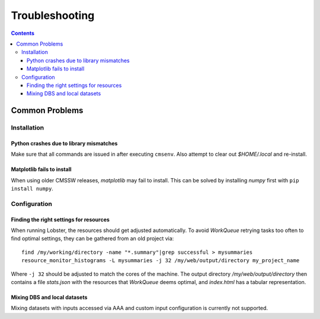 Troubleshooting
===============

.. contents::

Common Problems
---------------

Installation
~~~~~~~~~~~~

Python crashes due to library mismatches
........................................

Make sure that all commands are issued in after executing ``cmsenv``.  Also
attempt to clear out `$HOME/.local` and re-install.

Matplotlib fails to install
...........................

When using older CMSSW releases, `matplotlib` may fail to install.  This
can be solved by installing `numpy` first with ``pip install numpy``.

Configuration
~~~~~~~~~~~~~

Finding the right settings for resources
........................................

When running Lobster, the resources should get adjusted automatically.  To
avoid `WorkQueue` retrying tasks too often to find optimal settings, they
can be gathered from an old project via::

    find /my/working/directory -name "*.summary"|grep successful > mysummaries
    resource_monitor_histograms -L mysummaries -j 32 /my/web/output/directory my_project_name

Where ``-j 32`` should be adjusted to match the cores of the machine.
The output directory `/my/web/output/directory` then contains a file
`stats.json` with the resources that `WorkQueue` deems optimal, and
`index.html` has a tabular representation.

Mixing DBS and local datasets
.............................

Mixing datasets with inputs accessed via AAA and custom input configuration
is currently not supported.
